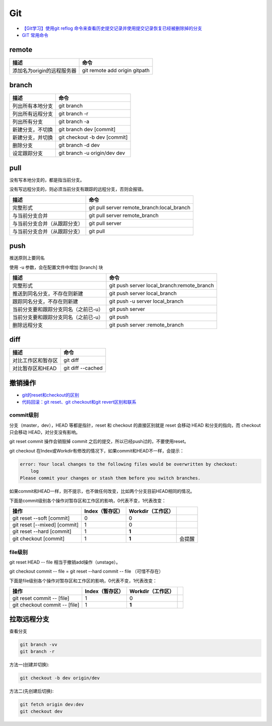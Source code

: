 Git
===

* `【Git学习】使用git reflog 命令来查看历史提交记录并使用提交记录恢复已经被删除掉的分支 <https://blog.csdn.net/ouyang_peng/article/details/84061662>`_
* `GIT 常用命令 <http://www.cnblogs.com/chenwolong/p/GIT.html>`_

remote
------

+----------------------------+----------------------------------------------------------------+
| 描述                       | 命令                                                           |
+============================+================================================================+
| 添加名为origin的远程服务器 | git remote add origin gitpath                                  |
+----------------------------+----------------------------------------------------------------+
  
branch
------

+----------------------------+----------------------------------------------------------------+
| 描述                       | 命令                                                           |
+============================+================================================================+
| 列出所有本地分支           | git branch                                                     |
+----------------------------+----------------------------------------------------------------+
| 列出所有远程分支           | git branch -r                                                  |
+----------------------------+----------------------------------------------------------------+
| 列出所有分支               | git branch -a                                                  |
+----------------------------+----------------------------------------------------------------+
| 新建分支，不切换           | git branch dev [commit]                                        |
+----------------------------+----------------------------------------------------------------+
| 新建分支，并切换           | git checkout -b dev [commit]                                   |
+----------------------------+----------------------------------------------------------------+
| 删除分支                   | git branch -d dev                                              |
+----------------------------+----------------------------------------------------------------+
| 设定跟踪分支               | git branch -u origin/dev dev                                   |
+----------------------------+----------------------------------------------------------------+

pull
----

没有写本地分支的，都是指当前分支。

没有写远程分支的，则必须当前分支有跟踪的远程分支，否则会报错。

+-----------------------------+----------------------------------------------------------------+
| 描述                        | 命令                                                           |
+=============================+================================================================+
| 完整形式                    | git pull server remote_branch:local_branch                     |
+-----------------------------+----------------------------------------------------------------+
| 与当前分支合并              | git pull server remote_branch                                  |
+-----------------------------+----------------------------------------------------------------+
| 与当前分支合并（从跟踪分支）| git pull server                                                |
+-----------------------------+----------------------------------------------------------------+
| 与当前分支合并（从跟踪分支）| git pull                                                       |
+-----------------------------+----------------------------------------------------------------+

push
----

推送原则上要同名

使用 -u 参数，会在配置文件中增加 [branch] 块

+-----------------------------------------+----------------------------------------------------------------+
| 描述                                    | 命令                                                           |
+=========================================+================================================================+
| 完整形式                                | git push server local_branch:remote_branch                     |
+-----------------------------------------+----------------------------------------------------------------+
| 推送到同名分支，不存在则新建            | git push server local_branch                                   |
+-----------------------------------------+----------------------------------------------------------------+
| 跟踪同名分支，不存在则新建              | git push -u server local_branch                                |
+-----------------------------------------+----------------------------------------------------------------+
| 当前分支要和跟踪分支同名（之前已-u）    | git push server                                                |
+-----------------------------------------+----------------------------------------------------------------+
| 当前分支要和跟踪分支同名（之前已-u）    | git push                                                       |
+-----------------------------------------+----------------------------------------------------------------+
| 删除远程分支                            | git push server :remote_branch                                 |
+-----------------------------------------+----------------------------------------------------------------+

diff
----

+----------------------------+----------------------------------------------------------------+
| 描述                       | 命令                                                           |
+============================+================================================================+
| 对比工作区和暂存区         | git diff                                                       |
+----------------------------+----------------------------------------------------------------+
| 对比暂存区和HEAD           | git diff --cached                                              |
+----------------------------+----------------------------------------------------------------+

撤销操作
--------

* `git的reset和checkout的区别​ <https://segmentfault.com/a/1190000006185954>`_
* `代码回滚：git reset、git checkout和git revert区别和联系​ <https://www.cnblogs.com/houpeiyong/p/5890748.html>`_

commit级别
^^^^^^^^^^

分支（master，dev），HEAD 等都是指针，reset 和 checkout 的直接区别就是 reset 会移动 HEAD 和分支的指向，而 checkout 只会移动 HEAD，对分支没有影响。

git reset commit 操作会销毁掉 commit 之后的提交，所以已经push过的，不要使用reset。

git checkout 在Index或Workdir有修改的情况下，如果commit和HEAD不一样，会提示：

.. code-block:: bash

    error: Your local changes to the following files would be overwritten by checkout:
        log
    Please commit your changes or stash them before you switch branches.

如果commit和HEAD一样，则不提示，也不做任何改变，比如两个分支目前HEAD相同的情况。

下面是commit级别各个操作对暂存区和工作区的影响，0代表不变，1代表改变：

+-------------------------------+-----------------+-------------------+-----------+
| 操作                          | Index（暂存区） | Workdir（工作区） |           |
+===============================+=================+===================+===========+
| git reset --soft [commit]     |       0         |         0         |           |
+-------------------------------+-----------------+-------------------+-----------+
| git reset [--mixed] [commit]  |       1         |         0         |           |
+-------------------------------+-----------------+-------------------+-----------+
| git reset --hard [commit]     |       1         |        **1**      |           |
+-------------------------------+-----------------+-------------------+-----------+
| git checkout [commit]         |       1         |        **1**      |   会提醒  |
+-------------------------------+-----------------+-------------------+-----------+

file级别
^^^^^^^^

git reset HEAD -- file 相当于撤销add操作（unstage）。

git checkout commit -- file = git reset --hard commit -- file （可惜不存在）

下面是file级别各个操作对暂存区和工作区的影响，0代表不变，1代表改变：

+--------------------------------+-----------------+-------------------+-----------+
| 操作                           | Index（暂存区） | Workdir（工作区） |           |
+================================+=================+===================+===========+
| git reset commit -- [file]     |       1         |        0          |           |
+--------------------------------+-----------------+-------------------+-----------+
| git checkout commit -- [file]  |       1         |       **1**       |           |
+--------------------------------+-----------------+-------------------+-----------+

拉取远程分支
------------

查看分支

.. code-block:: bash

    git branch -vv
    git branch -r

方法一(创建并切换):

.. code-block:: bash

    git checkout -b dev origin/dev

方法二(先创建后切换):

.. code-block:: bash

    git fetch origin dev:dev
    git checkout dev